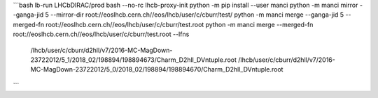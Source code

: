 
```bash
lb-run LHCbDIRAC/prod bash --no-rc
lhcb-proxy-init
python -m pip install --user manci
python -m manci mirror --ganga-jid 5 --mirror-dir root://eoslhcb.cern.ch//eos/lhcb/user/c/cburr/test/
python -m manci merge --ganga-jid 5 --merged-fn root://eoslhcb.cern.ch//eos/lhcb/user/c/cburr/test.root
python -m manci merge --merged-fn root://eoslhcb.cern.ch//eos/lhcb/user/c/cburr/test.root --lfns \
    /lhcb/user/c/cburr/d2hll/v7/2016-MC-MagDown-23722012/5_1/2018_02/198894/198894673/Charm_D2hll_DVntuple.root \
    /lhcb/user/c/cburr/d2hll/v7/2016-MC-MagDown-23722012/5_0/2018_02/198894/198894670/Charm_D2hll_DVntuple.root
```
